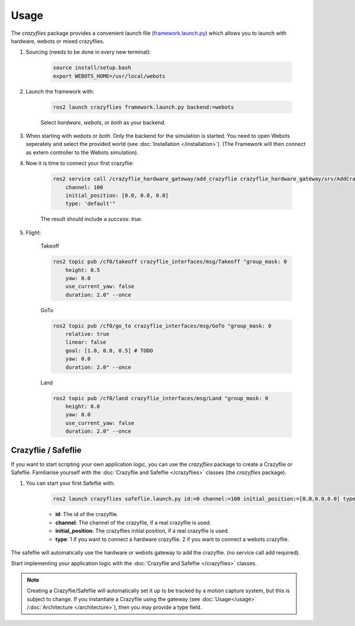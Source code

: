 .. _usage:

Usage
*****

The `crazyflies` package provides a convenient launch file (`framework.launch.py <https://github.com/DynamicSwarms/ds-crazyflies/blob/master/src/crazyflies/launch/framework.launch.py>`_) which allows you to launch with hardware, webots or mixed crazyflies.


#. Sourcing (needs to be done in every new terminal):

    .. code-block:: bash

        source install/setup.bash
        export WEBOTS_HOME=/usr/local/webots
        

#. Launch the framework with:

    .. code-block:: bash

        ros2 launch crazyflies framework.launch.py backend:=webots

    Select `hardware`, `webots`, or `both` as your backend. 

#. When starting with `webots` or `both`. Only the backend for the simulation is started. You need to open Webots seperately and select the provided world (see :doc:`Installation </installation>`). (The Framework will then connect as extern controller to the Webots simulation).

#. Now it is time to connect your first crazyflie: 

    .. code-block:: bash

        ros2 service call /crazyflie_hardware_gateway/add_crazyflie crazyflie_hardware_gateway/srv/AddCrazyflie "id: 0
            channel: 100
            initial_position: [0.0, 0.0, 0.0]
            type: 'default'"

    The result should include a `success: true`.

#. Flight: 

    Takeoff

    .. code-block:: bash

        ros2 topic pub /cf0/takeoff crazyflie_interfaces/msg/Takeoff "group_mask: 0
            height: 0.5
            yaw: 0.0
            use_current_yaw: false
            duration: 2.0" --once

    GoTo

    .. code-block:: bash

        ros2 topic pub /cf0/go_to crazyflie_interfaces/msg/GoTo "group_mask: 0
            relative: true
            linear: false
            goal: [1.0, 0.0, 0.5] # TODO
            yaw: 0.0
            duration: 2.0" --once

    Land
    
    .. code-block:: bash

        ros2 topic pub /cf0/land crazyflie_interfaces/msg/Land "group_mask: 0
            height: 0.0
            yaw: 0.0
            use_current_yaw: false
            duration: 2.0" --once


Crazyflie / Safeflie
--------------------

If you want to start scripting your own application logic, you can use the `crazyflies` package to create a Crazyflie or Safeflie.
Familiarise yourself with the :doc:`Crazyflie and Safeflie  </crazyflies>` classes (the *crazyflies* package).

#. You can start your first Safeflie with: 

    .. code-block:: bash

        ros2 launch crazyflies safeflie.launch.py id:=0 channel:=100 initial_position:=[0.0,0.0,0.0] type:=2

    * **id**: The id of the crazyflie.
    * **channel**: The channel of the crazyflie, if a real crazyflie is used.
    * **initial_position**: The crazyflies initial position, if a real crazyflie is used.
    * **type**: 1 if you want to connect a hardware crazyflie. 2 if you want to connect a webots crazyflie.

The safeflie will automatically use the hardware or webots gateway to add the crazyflie. (no service call add required).


Start implementing your application logic with the :doc:`Crazyflie and Safeflie </crazyflies>` classes.

.. note:: Creating a Crazyflie/Safeflie will automatically set it up to be tracked by a motion capture system, but this is subject to change. If you instantiate a Crazyflie using the gateway (see :doc:`Usage</usage>` /:doc:`Architecture </architecture>`), then you may provide a type field.